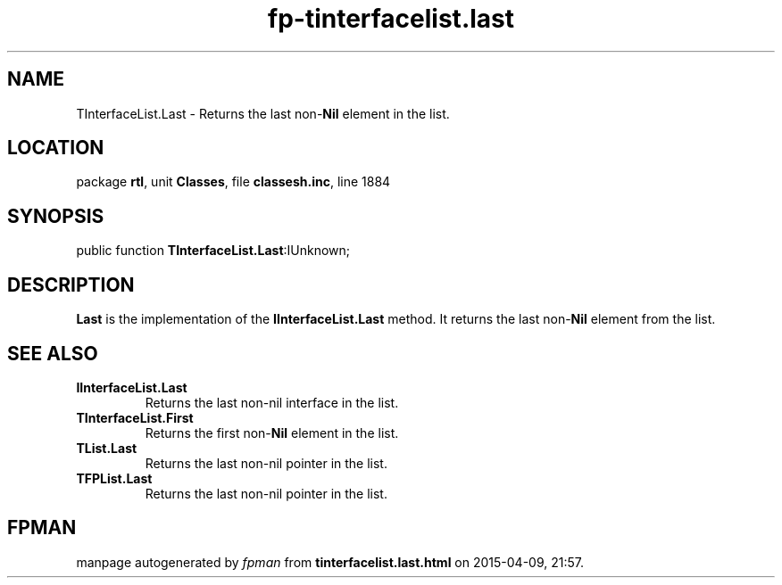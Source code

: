 .\" file autogenerated by fpman
.TH "fp-tinterfacelist.last" 3 "2014-03-14" "fpman" "Free Pascal Programmer's Manual"
.SH NAME
TInterfaceList.Last - Returns the last non-\fBNil\fR element in the list.
.SH LOCATION
package \fBrtl\fR, unit \fBClasses\fR, file \fBclassesh.inc\fR, line 1884
.SH SYNOPSIS
public function \fBTInterfaceList.Last\fR:IUnknown;
.SH DESCRIPTION
\fBLast\fR is the implementation of the \fBIInterfaceList.Last\fR method. It returns the last non-\fBNil\fR element from the list.


.SH SEE ALSO
.TP
.B IInterfaceList.Last
Returns the last non-nil interface in the list.
.TP
.B TInterfaceList.First
Returns the first non-\fBNil\fR element in the list.
.TP
.B TList.Last
Returns the last non-nil pointer in the list.
.TP
.B TFPList.Last
Returns the last non-nil pointer in the list.

.SH FPMAN
manpage autogenerated by \fIfpman\fR from \fBtinterfacelist.last.html\fR on 2015-04-09, 21:57.

